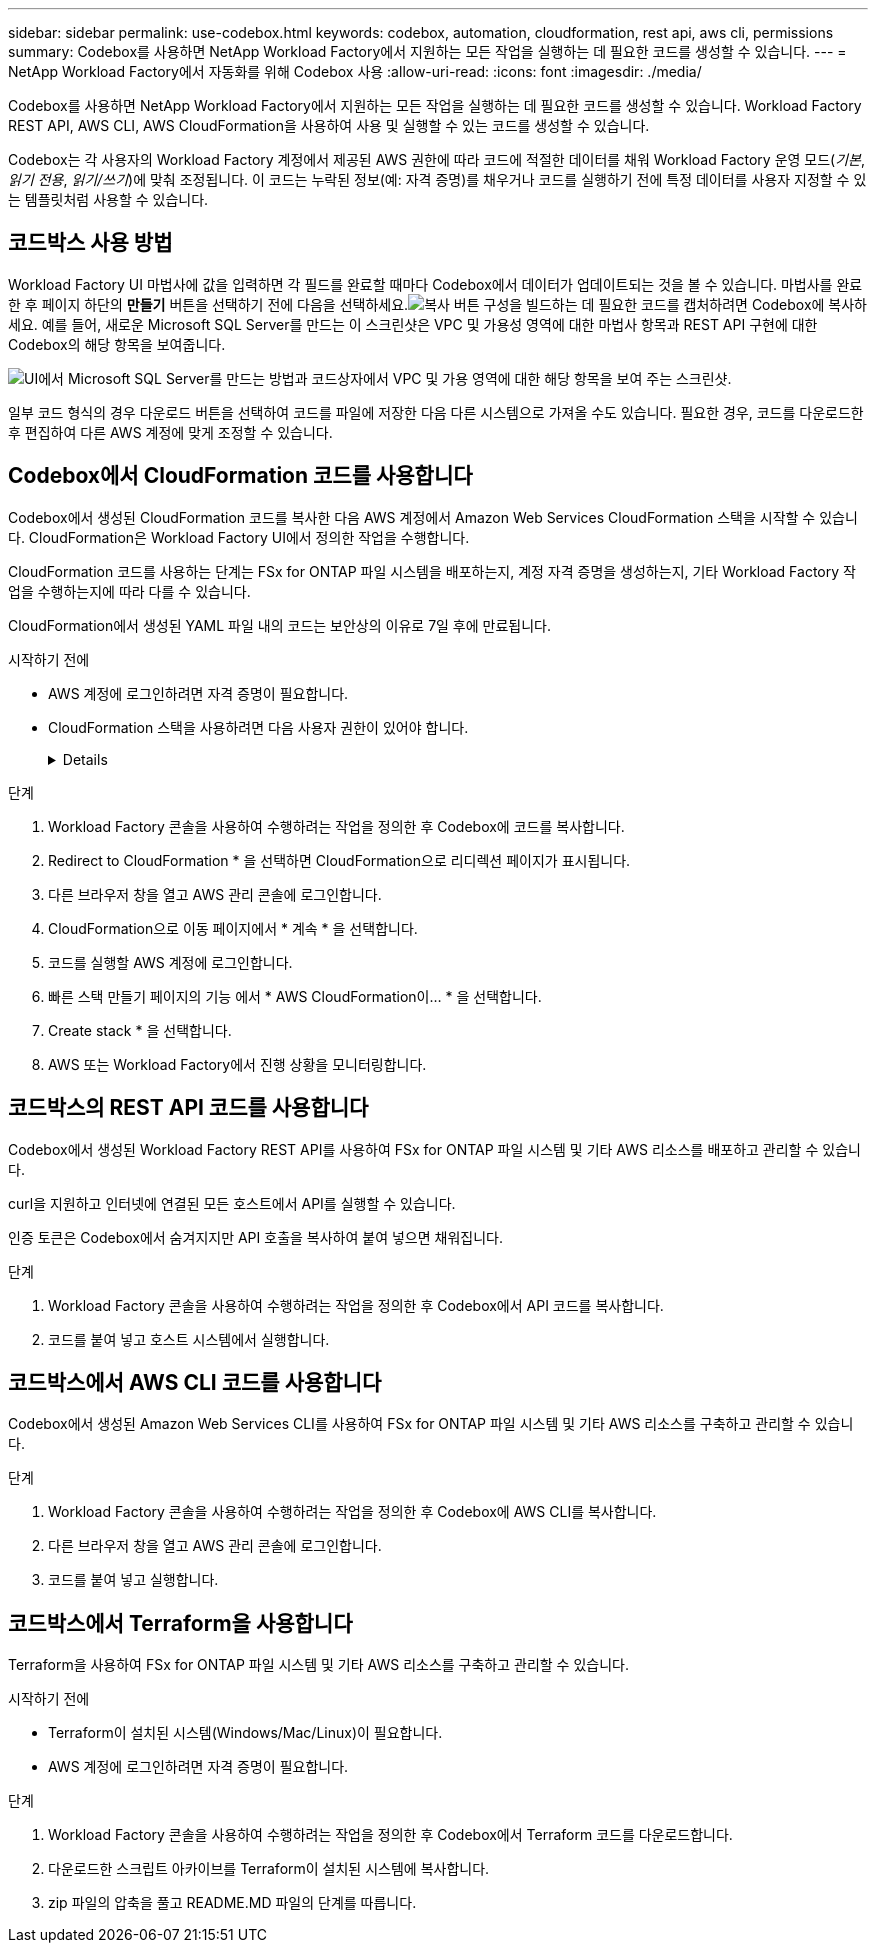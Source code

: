 ---
sidebar: sidebar 
permalink: use-codebox.html 
keywords: codebox, automation, cloudformation, rest api, aws cli, permissions 
summary: Codebox를 사용하면 NetApp Workload Factory에서 지원하는 모든 작업을 실행하는 데 필요한 코드를 생성할 수 있습니다. 
---
= NetApp Workload Factory에서 자동화를 위해 Codebox 사용
:allow-uri-read: 
:icons: font
:imagesdir: ./media/


[role="lead"]
Codebox를 사용하면 NetApp Workload Factory에서 지원하는 모든 작업을 실행하는 데 필요한 코드를 생성할 수 있습니다.  Workload Factory REST API, AWS CLI, AWS CloudFormation을 사용하여 사용 및 실행할 수 있는 코드를 생성할 수 있습니다.

Codebox는 각 사용자의 Workload Factory 계정에서 제공된 AWS 권한에 따라 코드에 적절한 데이터를 채워 Workload Factory 운영 모드(_기본_, _읽기 전용_, _읽기/쓰기_)에 맞춰 조정됩니다.  이 코드는 누락된 정보(예: 자격 증명)를 채우거나 코드를 실행하기 전에 특정 데이터를 사용자 지정할 수 있는 템플릿처럼 사용할 수 있습니다.



== 코드박스 사용 방법

Workload Factory UI 마법사에 값을 입력하면 각 필드를 완료할 때마다 Codebox에서 데이터가 업데이트되는 것을 볼 수 있습니다.  마법사를 완료한 후 페이지 하단의 *만들기* 버튼을 선택하기 전에 다음을 선택하세요.image:button-copy-codebox.png["복사 버튼"] 구성을 빌드하는 데 필요한 코드를 캡처하려면 Codebox에 복사하세요.  예를 들어, 새로운 Microsoft SQL Server를 만드는 이 스크린샷은 VPC 및 가용성 영역에 대한 마법사 항목과 REST API 구현에 대한 Codebox의 해당 항목을 보여줍니다.

image:screenshot-codebox-example1.png["UI에서 Microsoft SQL Server를 만드는 방법과 코드상자에서 VPC 및 가용 영역에 대한 해당 항목을 보여 주는 스크린샷."]

일부 코드 형식의 경우 다운로드 버튼을 선택하여 코드를 파일에 저장한 다음 다른 시스템으로 가져올 수도 있습니다.  필요한 경우, 코드를 다운로드한 후 편집하여 다른 AWS 계정에 맞게 조정할 수 있습니다.



== Codebox에서 CloudFormation 코드를 사용합니다

Codebox에서 생성된 CloudFormation 코드를 복사한 다음 AWS 계정에서 Amazon Web Services CloudFormation 스택을 시작할 수 있습니다.  CloudFormation은 Workload Factory UI에서 정의한 작업을 수행합니다.

CloudFormation 코드를 사용하는 단계는 FSx for ONTAP 파일 시스템을 배포하는지, 계정 자격 증명을 생성하는지, 기타 Workload Factory 작업을 수행하는지에 따라 다를 수 있습니다.

CloudFormation에서 생성된 YAML 파일 내의 코드는 보안상의 이유로 7일 후에 만료됩니다.

.시작하기 전에
* AWS 계정에 로그인하려면 자격 증명이 필요합니다.
* CloudFormation 스택을 사용하려면 다음 사용자 권한이 있어야 합니다.
+
[%collapsible]
====
[source, json]
----
{
    "Version": "2012-10-17",
    "Statement": [
        {
            "Effect": "Allow",
            "Action": [
                "cloudformation:CreateStack",
                "cloudformation:UpdateStack",
                "cloudformation:DeleteStack",
                "cloudformation:DescribeStacks",
                "cloudformation:DescribeStackEvents",
                "cloudformation:DescribeChangeSet",
                "cloudformation:ExecuteChangeSet",
                "cloudformation:ListStacks",
                "cloudformation:ListStackResources",
                "cloudformation:GetTemplate",
                "cloudformation:ValidateTemplate",
                "lambda:InvokeFunction",
                "iam:PassRole",
                "iam:CreateRole",
                "iam:UpdateAssumeRolePolicy",
                "iam:AttachRolePolicy",
                "iam:CreateServiceLinkedRole"
            ],
            "Resource": "*"
        }
    ]
}
----
====


.단계
. Workload Factory 콘솔을 사용하여 수행하려는 작업을 정의한 후 Codebox에 코드를 복사합니다.
. Redirect to CloudFormation * 을 선택하면 CloudFormation으로 리디렉션 페이지가 표시됩니다.
. 다른 브라우저 창을 열고 AWS 관리 콘솔에 로그인합니다.
. CloudFormation으로 이동 페이지에서 * 계속 * 을 선택합니다.
. 코드를 실행할 AWS 계정에 로그인합니다.
. 빠른 스택 만들기 페이지의 기능 에서 * AWS CloudFormation이... * 을 선택합니다.
. Create stack * 을 선택합니다.
. AWS 또는 Workload Factory에서 진행 상황을 모니터링합니다.




== 코드박스의 REST API 코드를 사용합니다

Codebox에서 생성된 Workload Factory REST API를 사용하여 FSx for ONTAP 파일 시스템 및 기타 AWS 리소스를 배포하고 관리할 수 있습니다.

curl을 지원하고 인터넷에 연결된 모든 호스트에서 API를 실행할 수 있습니다.

인증 토큰은 Codebox에서 숨겨지지만 API 호출을 복사하여 붙여 넣으면 채워집니다.

.단계
. Workload Factory 콘솔을 사용하여 수행하려는 작업을 정의한 후 Codebox에서 API 코드를 복사합니다.
. 코드를 붙여 넣고 호스트 시스템에서 실행합니다.




== 코드박스에서 AWS CLI 코드를 사용합니다

Codebox에서 생성된 Amazon Web Services CLI를 사용하여 FSx for ONTAP 파일 시스템 및 기타 AWS 리소스를 구축하고 관리할 수 있습니다.

.단계
. Workload Factory 콘솔을 사용하여 수행하려는 작업을 정의한 후 Codebox에 AWS CLI를 복사합니다.
. 다른 브라우저 창을 열고 AWS 관리 콘솔에 로그인합니다.
. 코드를 붙여 넣고 실행합니다.




== 코드박스에서 Terraform을 사용합니다

Terraform을 사용하여 FSx for ONTAP 파일 시스템 및 기타 AWS 리소스를 구축하고 관리할 수 있습니다.

.시작하기 전에
* Terraform이 설치된 시스템(Windows/Mac/Linux)이 필요합니다.
* AWS 계정에 로그인하려면 자격 증명이 필요합니다.


.단계
. Workload Factory 콘솔을 사용하여 수행하려는 작업을 정의한 후 Codebox에서 Terraform 코드를 다운로드합니다.
. 다운로드한 스크립트 아카이브를 Terraform이 설치된 시스템에 복사합니다.
. zip 파일의 압축을 풀고 README.MD 파일의 단계를 따릅니다.

